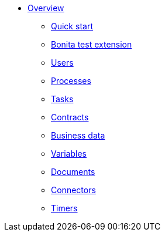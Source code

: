 * xref:process-testing:process-testing-overview.adoc[Overview]
  ** xref:process-testing:quick-start.adoc[Quick start]
  ** xref:process-testing:bonita-test-extension.adoc[Bonita test extension]
  ** xref:process-testing:user.adoc[Users]
  ** xref:process-testing:process.adoc[Processes]
  ** xref:process-testing:task.adoc[Tasks]
  ** xref:process-testing:contract.adoc[Contracts]
  ** xref:process-testing:business-data.adoc[Business data]
  ** xref:process-testing:variable.adoc[Variables]
  ** xref:process-testing:document.adoc[Documents]
  ** xref:process-testing:connector.adoc[Connectors]
  ** xref:process-testing:timer.adoc[Timers]